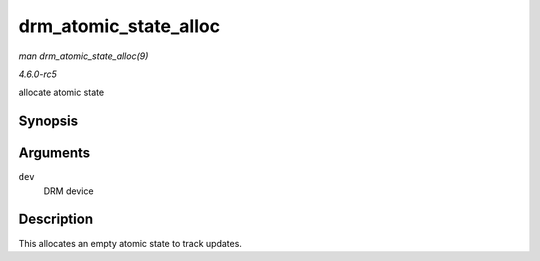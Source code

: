 .. -*- coding: utf-8; mode: rst -*-

.. _API-drm-atomic-state-alloc:

======================
drm_atomic_state_alloc
======================

*man drm_atomic_state_alloc(9)*

*4.6.0-rc5*

allocate atomic state


Synopsis
========

.. c:function:: struct drm_atomic_state * drm_atomic_state_alloc( struct drm_device * dev )

Arguments
=========

``dev``
    DRM device


Description
===========

This allocates an empty atomic state to track updates.


.. ------------------------------------------------------------------------------
.. This file was automatically converted from DocBook-XML with the dbxml
.. library (https://github.com/return42/sphkerneldoc). The origin XML comes
.. from the linux kernel, refer to:
..
.. * https://github.com/torvalds/linux/tree/master/Documentation/DocBook
.. ------------------------------------------------------------------------------

